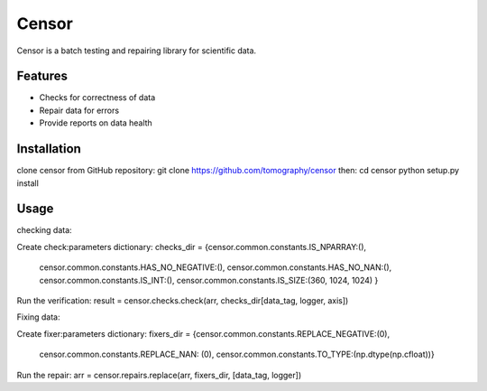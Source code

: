 ======
Censor
======

Censor is a batch testing and repairing library for scientific data. 


Features
========
* Checks for correctness of data
* Repair data for errors
* Provide reports on data health


Installation
============
clone censor from GitHub repository:
git clone https://github.com/tomography/censor
then:
cd censor
python setup.py install


Usage
=====
checking data:

Create check:parameters dictionary:
checks_dir = {censor.common.constants.IS_NPARRAY:(),
                 censor.common.constants.HAS_NO_NEGATIVE:(),
                 censor.common.constants.HAS_NO_NAN:(), 
                 censor.common.constants.IS_INT:(),
                 censor.common.constants.IS_SIZE:(360, 1024, 1024) }
Run the verification:
result = censor.checks.check(arr, checks_dir[data_tag, logger, axis])

Fixing data:

Create fixer:parameters dictionary:
fixers_dir = {censor.common.constants.REPLACE_NEGATIVE:(0),
                      censor.common.constants.REPLACE_NAN: (0),
                      censor.common.constants.TO_TYPE:(np.dtype(np.cfloat))}
Run the repair:
arr = censor.repairs.replace(arr, fixers_dir, [data_tag, logger])
